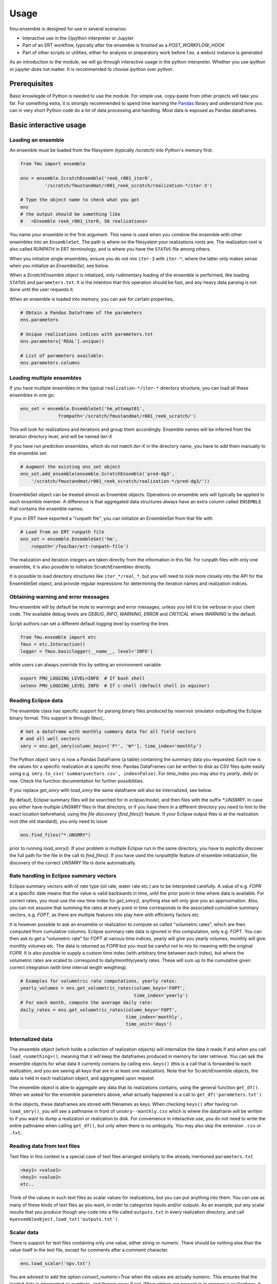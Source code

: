 Usage
=====

fmu-ensemble is designed for use in several scenarios:

* Interactive use in the (i)python interpreter or Jupyter
* Part of an ERT workflow, typically after the ensemble is finished as
  a *POST_WORKFLOW_HOOK*
* Part of other scripts or utilities, either for analysis or
  preparatory work before f.ex. a webviz instance is generated

As an introduction to the module, we will go through interactive usage
in the python interpreter. Whether you use ipython or jupyter does not
matter. It is recommended to choose `ipython` over `python`.


Prerequisites
-------------

Basic knowlegde of Python is needed to use the module. For simple use,
copy-paste from other projects will take you far. For something extra,
it is strongly recommended to spend time learning the `Pandas`_
library and understand how you can in very short Python code do a lot
of data processing and handling. Most data is exposed as Pandas
dataframes.

.. _Pandas: https://pandas.pydata.org/

Basic interactive usage
-----------------------

Loading an ensemble
^^^^^^^^^^^^^^^^^^^

An ensemble must be loaded from the filesystem (typically `/scratch`)
into Python's memory first.

.. code-block:: python

   from fmu import ensemble

   ens = ensemble.ScratchEnsemble('reek_r001_iter0',
            '/scratch/fmustandmat/r001_reek_scratch/realization-*/iter-3')

   # Type the object name to check what you got
   ens
   # the output should be something like
   #   <Ensemble reek_r001_iter0, 50 realizations>
            
You name your ensemble in the first argument. This name is used when you combine
the ensemble with other ensembles into an ``EnsembleSet``. The path is where on
the filesystem your realizations roots are. The realization root is also called
RUNPATH in ERT terminology, and is where you have the ``STATUS`` file among
others.

When you initialize single ensembles, ensure you do not mix ``iter-3`` with
``iter-*``, where the latter only makes sense when you initialize an
*EnsembleSet*, see below.

When a `ScratchEnsemble` object is intialized, only rudimentary loading of the
ensemble is performed, like loading ``STATUS`` and ``parameters.txt``. It is the
intention that this operation should be fast, and any heavy data parsing is not
done until the user requests it.

When an ensemble is loaded into memory, you can ask for certain properties,

.. code-block:: python

    # Obtain a Pandas Dataframe of the parameters
    ens.parameters

    # Unique realizations indices with parameters.txt 
    ens.parameters['REAL'].unique()

    # List of parameters available:
    ens.parameters.columns

Loading multiple ensembles
^^^^^^^^^^^^^^^^^^^^^^^^^^

If you have multiple ensembles in the typical ``realization-*/iter-*`` 
directory structure, you can load all these ensembles in one go:

.. code-block:: python

    ens_set = ensemble.EnsembleSet('hm_attempt01',
                  frompath='/scratch/fmustandmat/r001_reek_scratch/')

This will look for realizations and iterations and group them
accordingly.  Ensemble names will be inferred from the iteration
directory level, and will be named `iter-X`

If you have run prediction ensembles, which do not match `iter-X` in
the directory name, you have to add them manually to the ensemble set:

.. code-block:: python

    # Augment the existing ens_set object
    ens_set.add_ensemble(ensemble.ScratchEnsemble('pred-dg3',
        '/scratch/fmustandmat/r001_reek_scratch/realization-*/pred-dg3/'))

EnsembleSet object can be treated almost as Ensemble
objects. Operations on ensemble sets will typically be applied to each
ensemble member. A difference is that aggregated data structures
always have an extra column called ``ENSEMBLE`` that contains the
ensemble names.

If you in ERT have exported a "runpath file", you can initialize an
EnsembleSet from that file with

.. code-block:: python

    # Load from an ERT runpath file
    ens_set = ensemble.EnsembleSet('hm',
        runpath='/foo/bar/ert-runpath-file')

The realization and iteration integers are taken directly from the information
in this file. For runpath files with only one ensemble, it is also possible
to initialize ScratchEnsembles directly.

It is possible to load directory structures like ``iter_*/real_*``,
but you will need to look more closely into the API for the
EnsembleSet object, and provide regular expressions for determining
the iteration names and realization indices.

Obtaining warning and error messages
^^^^^^^^^^^^^^^^^^^^^^^^^^^^^^^^^^^^

fmu-ensemble will by default be mute to warnings and error messages,
unless you tell it to be verbose in your client code. The available debug
levels are `DEBUG`, `INFO`, `WARNING`, `ERROR` and `CRITICAL` where `WARNING`
is the default.

Script authors can set a different default logging level by inserting
the lines

.. code-block:: python

    from fmu.ensemble import etc
    fmux = etc.Interaction()
    logger = fmux.basiclogger(__name__, level='INFO')

while users can always override this by setting an environment variable:

.. code-block:: console

    export FMU_LOGGING_LEVEL=INFO  # If bash shell
    setenv FMU_LOGGING_LEVEL INFO  # If c-shell (default shell in equinor)

Reading Eclipse data
^^^^^^^^^^^^^^^^^^^^

The ensemble class has specific support for parsing binary files produced
by reservoir simulator outputting the Eclipse binary format. This support
is through `libecl_`.

.. _libecl: https://github.com/equinor/libecl

.. code-block:: python

    # Get a dataframe with monthly summary data for all field vectors
    # and all well vectors
    smry = ens.get_smry(column_keys=['F*', 'W*'], time_index='monthly')

The Python object ``smry`` is now a Pandas DataFrame (a table)
containing the summary data you requested. Each row is the values for
a specific realization at a specific time. Pandas DataFrames can be
written to disk as CSV files quite easily using e.g.
``smry.to_csv('summaryvectors.csv', index=False)``. For `time_index` you
may also try `yearly`, `daily` or `raw`. Check the function 
documentation for further possibilities.

If you replace `get_smry` with `load_smry` the same dataframe will also be
internalized, see below.

By default, Eclipse summary files will be searched for in `eclipse/model`,
and then files with the suffix `*.UNSMRY`. In case you either have multiple
`UNSMRY` files in that directory, or if you have them in a different
directory you need to hint to the exact location beforehand, using the
*file discovery* (`find_files()`) feature. If your Eclipse output files is
at the realization root (the old standard), you only need to issue

.. code-block:: python

    ens.find_files("*.UNSMRY")

prior to running `load_smry()`. If your problem is multiple Eclipse
run in the same directory, you have to explicitly discover the full
path for the file in the call to `find_files()`. If you have used the
`runpathfile` feature of ensemble initialization, file discovery of
the correct `UNSMRY` file is done automatically.

Rate handling in Eclipse summary vectors
^^^^^^^^^^^^^^^^^^^^^^^^^^^^^^^^^^^^^^^^

Eclipse summary vectors with of *rate* type (oil rate, water rate etc.) are
to be interpreted carefully. A value of e.g. `FOPR` at a specific date
means that the value is valid backwards in time, until the prior point in
time where data is available.  For correct rates, you must use the `raw`
time index for `get_smry()`, anything else will only give you an
approximation. Also, you can not assume that summing the rates at every
point in time corresponds to the associated cumulative summary vectors,
e.g. `FOPT`, as there are multiple features into play here with efficienty
factors etc.

It is however possible to ask an ensemble or realization to compute so
called "volumetric rates", which are then computed from cumulative columns.
Eclipse summary rate data is ignored in this computation, only e.g. `FOPT`.
You can then ask to get a "volumetric rate" for `FOPT` at various time
indices, yearly will give you yearly volumes, monthly will give monthly
volumes etc. The data is returned as `FOPR` but you must be careful not to
mix its meaning with the original `FOPR`. It is also possible to supply a
custom time index (with arbitrary time between each index), but where the 
volumetric rates are scaled to correspond to daily/monthly/yearly rates.
These will sum up to the cumulative given correct integration (with
time interval length weigthing). 

.. code-block:: python

    # Examples for volumetric rate computations, yearly rates:
    yearly_volumes = ens.get_volumetric_rates(column_keys='FOPT',
                                              time_index='yearly')
    # For each month, compute the average daily rate:
    daily_rates = ens.get_volumetric_rates(column_keys='FOPT',
                                           time_index='monthly',
                                           time_unit='days')


Internalized data
^^^^^^^^^^^^^^^^^

The ensemble object (which holds a collection of realization
objects) will internalize the data it reads if and when you call
``load_<something>()``, meaning that it will keep the dataframes
produced in memory for later retrieval. You can ask the ensemble
objects for what data it currently contains by calling ``ens.keys()``
(this is a call that is forwarded to each realization, and you are
seeing all keys that are in at least one realization). Note that for
ScratchEnsemble objects, the data is held in each realization object, and
aggregated upon request.

The ensemble object is able to aggregate any data that its
realizations contains, using the general function ``get_df()``. When we
asked for the ensemble parameters above, what actually happened is a
call to ``get_df('parameters.txt')``.

In the objects, these dataframes are stored with filenames as keys. When
checking ``keys()`` after having run ``load_smry()``, you will see a
pathname in front of ``unsmry--monthly.csv`` which is where the dataframe
will be written to if you want to dump a realization or realization to
disk. For convenience in interactive use, you do not need to write the
entire pathname when calling ``get_df()``, but *only* when there is no
ambiguity. You may also skip the extension ``.csv`` or ``.txt``.

Reading data from text files
^^^^^^^^^^^^^^^^^^^^^^^^^^^^

Text files in this context is a special case of text files arranged
similarly to the already mentioned ``parameters.txt``

.. code-block:: text

    <key1> <value1>
    <key2> <value2>
    etc..

Think of the values in such text files as scalar values for
realizations, but you can put anything into them. You can use as many
of these kinds of text files as you want, in order to categorize
inputs and/or outputs. As an example, put any scalar results that you
produce though any code into a file called ``outputs.txt`` in every
realization directory, and call
``myensembleobject.load_txt('outputs.txt')``.

Scalar data
^^^^^^^^^^^

There is support for text files containing only one value, either
string or numeric. There should be nothing else than the value itself
in the text file, except for comments after a comment character.

.. code-block:: python

    ens.load_scalar('npv.txt')

You are advised to add the option `convert_numeric=True` when the
values are actually numeric. This ensures that the loaded data is
interpreted as numbers, and thrown away if not. When strings are
present in in erroneous realizations, it will break aggregation as all
the data for all realizations will be treated as strings.

Scalar data will be aggregated to ensembles and ensemble sets. When
aggregated, a dataframe with the realization index in the first column
and the values in the second column. This value column has the same
name as the filename.

.. code-block:: python

    npv = ens.get_df('npv.txt')  # A DataFrame is returned, with the columns 'REAL' and 'npv.txt'
    npv_values = npv['npv.txt']  # Need to say 'npv.txt' once more to get to the column values.


Reading tabular data from CSV files
^^^^^^^^^^^^^^^^^^^^^^^^^^^^^^^^^^^

CSV files are handled analogously to txt files, in that you read them
in by ``load_csv(filename)`` (where ``filename`` is the filename local
to each realization). The data will be stored with the filename as the
key, and you can get back the aggregated data set using
``get_df(filename)``.

In aggregations from ensembles, the first column will always be
``REAL`` which is the realization index. The next columns will be from
the CSV data you loaded.

In case you need to clean up imported files, it is possible to delete
columns and rows from internalized dataframes through the `drop()`
functionality. For an ensemble object called `ens` you may issue the
following:

.. code-block:: python

    ens.drop('parameters.txt', key='BOGUSDATA')
    ens.drop('parameters.txt', keys=['FOO1', 'FOO2', 'FOO3'])
    ens.drop('geo_gas_volumes.csv', rowcontains='Totals') # Deletes all rows with 'Totals' anywhere.
    ens.drop('geo_oil_volumes.csv', column='Giip')
    ens.drop('unsmry--monthly', rowcontains='2000-01-01') # Enter dates as strings

When called on `ScratchEnsemble` object the drops occur in each linked
realization object, while on virtual ensembles, it occurs directly in
its dataframe.

Reading simulation grid data
^^^^^^^^^^^^^^^^^^^^^^^^^^^^

Simulation static and dynamic grid data can be read and aggregated from the
ensemble and returned as a DataFrame. The current implementation can be
slow for large grid model and/or ensembles with many realizations.

.. code-block:: python
    
    # Find of the report number corresponding to the date you are interested to extract from
    ens.get_unrst_report_dates()
    # Extract the mean of following properties at the report step 4
    ens.get_eclgrid(props=['PERMX', 'FLOWATI+', 'FLOWATJ+'], report=4, agg='mean')

When called, `get_eclgrid()` reads the grid (geometry) from one
realization. Then depending if the properties requested are static or
dynamic, the corresponding `*INIT` or `*UNRST` file will be read for all
successful realization in the ensemble. The user can specify how the
results should be aggregated. Currently the options supported are `mean` or
`std`.


Filtering realizations
^^^^^^^^^^^^^^^^^^^^^^

In an ensemble, realizations can be filtered out based on certain
properties. Filtering is relevant both for removing realizations that
have failed somewhere in the process, and it is also relevant for
extracting subsets with certain properties (by values).

Generally, fmu.ensemble is very permissive of realizations with close
to no data. It is the user responsibility to filter those out if
needed. The filtering function `filter()` can be used both do to
in-place filtering, but also return VirtualEnsemble objects containing
those realizations that matched the criterion.

Examples:

.. code-block:: python

    # Assuming an ensemble where yearly summary data is loaded,
    # throw away all realizations that did not reach a certain date
    ens.filter('unsmry--yearly', column='DATE',
               columncontains='2030-01-01')

    # Extract the subset for a specific sensitivity.
    vens = ens.filter('parameters.txt', key='DRAINAGE_STRATEGY',
                      value='Depletion', inplace=False)
    
    # Remove all realizations where a specific output file
    # (that we have tried to internalize) is missing
    ens.filter('geo_oil_1.csv')

Filtering with other comparators than equivalence is not implemented.
